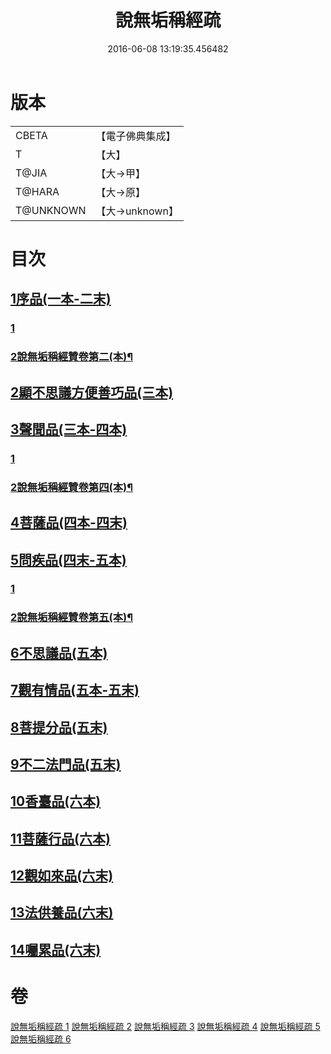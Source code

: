 #+TITLE: 說無垢稱經疏 
#+DATE: 2016-06-08 13:19:35.456482

* 版本
 |     CBETA|【電子佛典集成】|
 |         T|【大】     |
 |     T@JIA|【大→甲】   |
 |    T@HARA|【大→原】   |
 | T@UNKNOWN|【大→unknown】|

* 目次
** [[file:KR6i0085_001.txt::001-0993a5][1序品(一本-二末)]]
*** [[file:KR6i0085_001.txt::001-0993a5][1]]
*** [[file:KR6i0085_002.txt::002-1010a7][2說無垢稱經贊卷第二(本)¶]]
** [[file:KR6i0085_003.txt::003-1033b6][2顯不思議方便善巧品(三本)]]
** [[file:KR6i0085_003.txt::003-1040c27][3聲聞品(三本-四本)]]
*** [[file:KR6i0085_003.txt::003-1040c27][1]]
*** [[file:KR6i0085_004.txt::004-1054b2][2說無垢稱經贊卷第四(本)¶]]
** [[file:KR6i0085_004.txt::004-1057b2][4菩薩品(四本-四末)]]
** [[file:KR6i0085_004.txt::004-1068a7][5問疾品(四末-五本)]]
*** [[file:KR6i0085_004.txt::004-1068a7][1]]
*** [[file:KR6i0085_005.txt::005-1074b13][2說無垢稱經贊卷第五(本)¶]]
** [[file:KR6i0085_005.txt::005-1077a26][6不思議品(五本)]]
** [[file:KR6i0085_005.txt::005-1081a27][7觀有情品(五本-五末)]]
** [[file:KR6i0085_005.txt::005-1086b15][8菩提分品(五末)]]
** [[file:KR6i0085_005.txt::005-1091a12][9不二法門品(五末)]]
** [[file:KR6i0085_006.txt::006-1093c17][10香臺品(六本)]]
** [[file:KR6i0085_006.txt::006-1098b25][11菩薩行品(六本)]]
** [[file:KR6i0085_006.txt::006-1104c13][12觀如來品(六末)]]
** [[file:KR6i0085_006.txt::006-1108c7][13法供養品(六末)]]
** [[file:KR6i0085_006.txt::006-1112b26][14囑累品(六末)]]

* 卷
[[file:KR6i0085_001.txt][說無垢稱經疏 1]]
[[file:KR6i0085_002.txt][說無垢稱經疏 2]]
[[file:KR6i0085_003.txt][說無垢稱經疏 3]]
[[file:KR6i0085_004.txt][說無垢稱經疏 4]]
[[file:KR6i0085_005.txt][說無垢稱經疏 5]]
[[file:KR6i0085_006.txt][說無垢稱經疏 6]]

